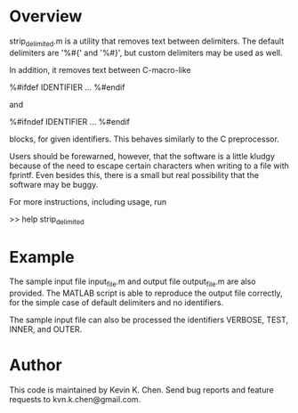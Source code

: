 * Overview

  strip_delimited.m is a utility that removes text between delimiters.  The
  default delimiters are '%#{' and '%#}', but custom delimiters may be used as
  well.

  In addition, it removes text between C-macro-like

      %#ifdef IDENTIFIER
      ...
      %#endif

  and

      %#ifndef IDENTIFIER
      ...
      %#endif

  blocks, for given identifiers.  This behaves similarly to the C preprocessor.

  Users should be forewarned, however, that the software is a little kludgy
  because of the need to escape certain characters when writing to a file with
  fprintf.  Even besides this, there is a small but real possibility that the
  software may be buggy.

  For more instructions, including usage, run

      >> help strip_delimited

* Example

  The sample input file input_file.m and output file output_file.m are also
  provided.  The MATLAB script is able to reproduce the output file correctly,
  for the simple case of default delimiters and no identifiers.

  The sample input file can also be processed the identifiers VERBOSE, TEST,
  INNER, and OUTER.

* Author

  This code is maintained by Kevin K. Chen.  Send bug reports and feature
  requests to kvn.k.chen@gmail.com.
